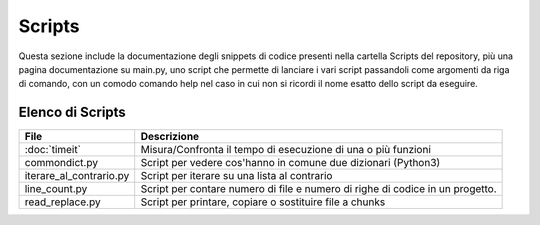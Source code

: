 =======
Scripts
=======
Questa sezione include la documentazione degli snippets di codice presenti nella cartella Scripts del repository,
più una pagina documentazione su main.py, uno script che permette di lanciare i vari script passandoli come argomenti da
riga di comando, con un comodo comando help nel caso in cui non si ricordi il nome esatto dello script da eseguire.

Elenco di Scripts
=================
+--------------------------+---------------------------------------------------------------+
|        File              |                       Descrizione                             |
+==========================+===============================================================+
| :doc:`timeit`            | Misura/Confronta il tempo di esecuzione di una o più funzioni |
+--------------------------+---------------------------------------------------------------+
| commondict.py            | Script per vedere cos'hanno in comune due dizionari (Python3) |
+--------------------------+---------------------------------------------------------------+
| iterare_al_contrario.py  | Script per iterare su una lista al contrario                  |
+--------------------------+---------------------------------------------------------------+
| line_count.py            | Script per contare numero di file e numero di righe di codice |
|                          | in un progetto.                                               |
+--------------------------+---------------------------------------------------------------+
| read_replace.py          | Script per printare, copiare o sostituire file a chunks       |
+--------------------------+---------------------------------------------------------------+
